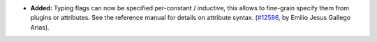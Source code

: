 - **Added:**
  Typing flags can now be specified per-constant / inductive, this
  allows to fine-grain specify them from plugins or attributes. See
  the reference manual for details on attribute syntax.
  (`#12586 <https://github.com/coq/coq/pull/12586>`_,
  by Emilio Jesus Gallego Arias).
